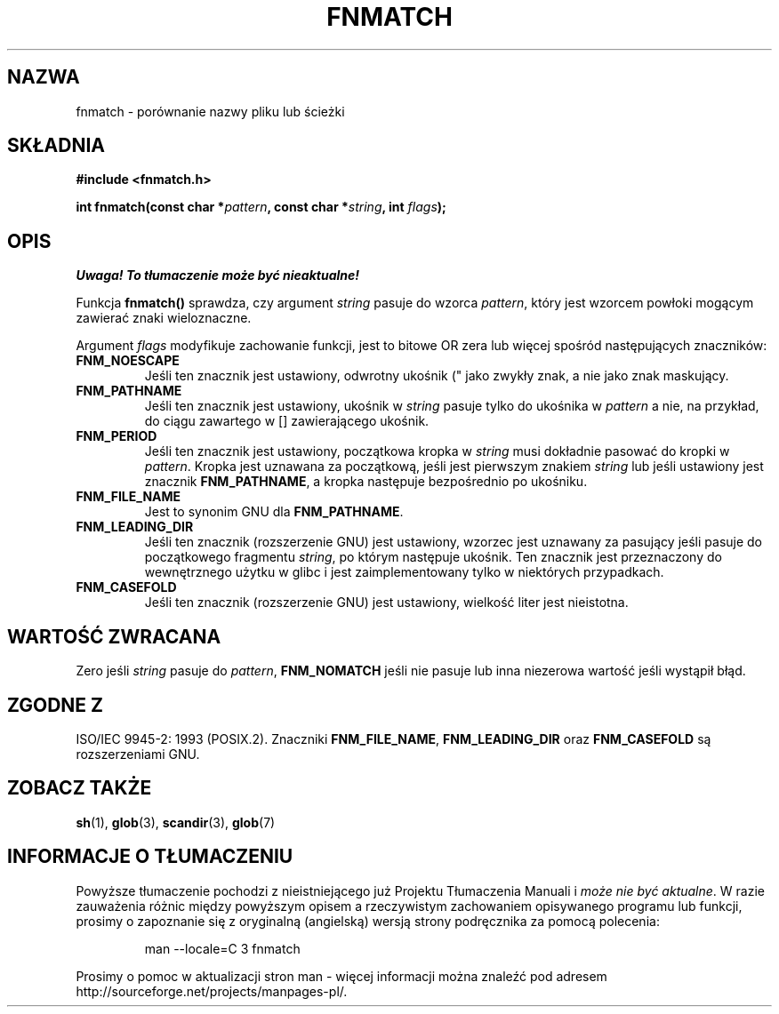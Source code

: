 .\" {PTM/AB/0.1/20-12-1998/"fnmatch - porównanie nazwy pliku lub ścieżki"}
.\" translated by Adam Byrtek <abyrtek@priv.onet.pl>
.\" aktualizacja do man-pages 1.48 - A. Krzysztofowicz <ankry@mif.pg.gda.pl>
.\" ------------
.\" (c) 1993 by Thomas Koenig (ig25@rz.uni-karlsruhe.de)
.\"
.\" Permission is granted to make and distribute verbatim copies of this
.\" manual provided the copyright notice and this permission notice are
.\" preserved on all copies.
.\"
.\" Permission is granted to copy and distribute modified versions of this
.\" manual under the conditions for verbatim copying, provided that the
.\" entire resulting derived work is distributed under the terms of a
.\" permission notice identical to this one
.\" 
.\" Since the Linux kernel and libraries are constantly changing, this
.\" manual page may be incorrect or out-of-date.  The author(s) assume no
.\" responsibility for errors or omissions, or for damages resulting from
.\" the use of the information contained herein.  The author(s) may not
.\" have taken the same level of care in the production of this manual,
.\" which is licensed free of charge, as they might when working
.\" professionally.
.\" 
.\" Formatted or processed versions of this manual, if unaccompanied by
.\" the source, must acknowledge the copyright and authors of this work.
.\" License.
.\" Modified Sat Jul 24 19:35:54 1993 by Rik Faith (faith@cs.unc.edu)
.\" Modified Mon Oct 16 00:16:29 2000 following Joseph S. Myers
.\" ------------
.TH FNMATCH 3 2000-10-15 "GNU" "Podręcznik porgramisty Linuksa"
.SH NAZWA
fnmatch \- porównanie nazwy pliku lub ścieżki
.SH SKŁADNIA
.nf
.B #include <fnmatch.h>
.sp
.BI "int fnmatch(const char *" "pattern" ", const char *" string ", int " flags );
.fi
.SH OPIS
\fI Uwaga! To tłumaczenie może być nieaktualne!\fP
.PP
Funkcja
.B fnmatch()
sprawdza, czy argument
.I string
pasuje do wzorca
.IR pattern ,
który jest wzorcem powłoki mogącym zawierać znaki wieloznaczne.
.PP
Argument
.I flags
modyfikuje zachowanie funkcji, jest to bitowe OR zera lub więcej spośród
następujących znaczników:
.TP
.B FNM_NOESCAPE
Jeśli ten znacznik jest ustawiony, odwrotny ukośnik ("\") jest traktowany
jako zwykły znak, a nie jako znak maskujący.
.TP
.B FNM_PATHNAME
Jeśli ten znacznik jest ustawiony, ukośnik w
.I string
pasuje tylko do ukośnika w
.I pattern
a nie, na przykład, do ciągu zawartego w [] zawierającego ukośnik.
.TP
.B FNM_PERIOD
Jeśli ten znacznik jest ustawiony, początkowa kropka w
.I string
musi dokładnie pasować do kropki w
.IR pattern .
Kropka jest uznawana za początkową, jeśli jest pierwszym znakiem
.I string
lub jeśli ustawiony jest znacznik
.BR FNM_PATHNAME ,
a kropka następuje bezpośrednio po ukośniku.
.TP
.B FNM_FILE_NAME
Jest to synonim GNU dla \fBFNM_PATHNAME\fP.
.TP
.B FNM_LEADING_DIR
Jeśli ten znacznik (rozszerzenie GNU) jest ustawiony, wzorzec jest uznawany za
pasujący jeśli pasuje do początkowego fragmentu
.IR string ,
po którym następuje ukośnik. Ten znacznik jest przeznaczony do wewnętrznego
użytku w glibc i jest zaimplementowany tylko w niektórych przypadkach.
.TP
.B FNM_CASEFOLD
Jeśli ten znacznik (rozszerzenie GNU) jest ustawiony, wielkość liter jest
nieistotna.
.SH "WARTOŚĆ ZWRACANA"
Zero jeśli
.I string
pasuje do 
.IR pattern ,
.B FNM_NOMATCH
jeśli nie pasuje lub inna niezerowa wartość jeśli wystąpił błąd.
.SH "ZGODNE Z"
ISO/IEC 9945-2: 1993 (POSIX.2). Znaczniki \fBFNM_FILE_NAME\fP,
\fBFNM_LEADING_DIR\fP oraz \fBFNM_CASEFOLD\fP są rozszerzeniami GNU.
.SH "ZOBACZ TAKŻE"
.BR sh (1),
.BR glob (3),
.BR scandir (3),
.BR glob (7)
.SH "INFORMACJE O TŁUMACZENIU"
Powyższe tłumaczenie pochodzi z nieistniejącego już Projektu Tłumaczenia Manuali i 
\fImoże nie być aktualne\fR. W razie zauważenia różnic między powyższym opisem
a rzeczywistym zachowaniem opisywanego programu lub funkcji, prosimy o zapoznanie 
się z oryginalną (angielską) wersją strony podręcznika za pomocą polecenia:
.IP
man \-\-locale=C 3 fnmatch
.PP
Prosimy o pomoc w aktualizacji stron man \- więcej informacji można znaleźć pod
adresem http://sourceforge.net/projects/manpages\-pl/.
